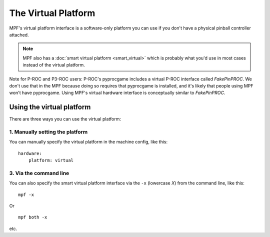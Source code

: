 The Virtual Platform
====================

MPF's virtual platform interface is a software-only platform you can
use if you don't have a physical pinball controller attached.

.. note:: MPF also has a :doc:`smart virtual platform <smart_virtual>`
   which is probably what you'd use in most cases instead of the
   virtual platform.

Note for P-ROC and P3-ROC users: P-ROC's pyprocgame includes a virtual P-ROC interface
called *FakePinPROC*. We don't use that in the MPF because doing so
requires that pyprocgame is installed, and it's likely that people
using MPF won't have pyprocgame. Using MPF's virtual hardware interface
is conceptually similar to *FakePinPROC*.

Using the virtual platform
--------------------------

There are three ways you can use the virtual platform:

1. Manually setting the platform
~~~~~~~~~~~~~~~~~~~~~~~~~~~~~~~~

You can manually specify the virtual platform in the machine config, like this:

::

    hardware:
        platform: virtual

3. Via the command line
~~~~~~~~~~~~~~~~~~~~~~~

You can also specify the smart virtual platform interface via the ``-x``
(lowercase *X*) from the command line, like this:

::

    mpf -x

Or

::

   mpf both -x

etc.

